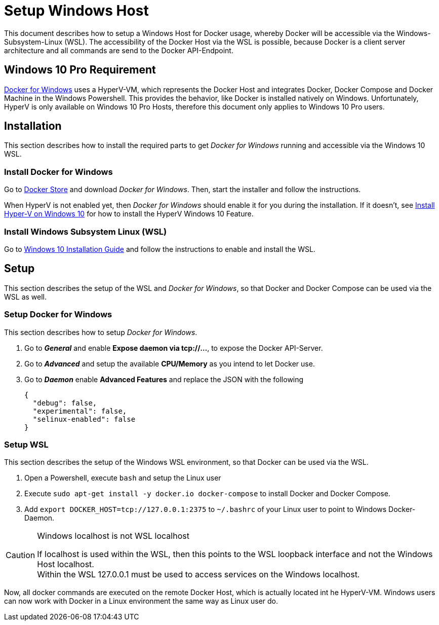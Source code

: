 # Setup Windows Host

This document describes how to setup a Windows Host for Docker usage, whereby Docker will be accessible via the
Windows-Subsystem-Linux (WSL). The accessibility of the Docker Host via the WSL is possible, because Docker is
a client server architecture and all commands are send to the Docker API-Endpoint.

## Windows 10 Pro Requirement
link:https://docs.docker.com/docker-for-windows/install/[Docker for Windows] uses a HyperV-VM, which
represents the Docker Host and integrates Docker, Docker Compose and Docker Machine in the Windows Powershell. This provides the behavior, like
Docker is installed natively on Windows. Unfortunately, HyperV is only available on Windows 10 Pro Hosts, therefore this document
only applies to Windows 10 Pro users.

## Installation
This section describes how to install the required parts to get __Docker for Windows__ running and
accessible via the Windows 10 WSL.

### Install Docker for Windows
Go to link:https://store.docker.com/editions/community/docker-ce-desktop-windows[Docker Store] and download __Docker for Windows__.
Then, start the installer and follow the instructions. +

When HyperV is not enabled yet, then __Docker for Windows__ should enable it for you during the installation.
If it doesn't, see link:https://docs.microsoft.com/en-us/virtualization/hyper-v-on-windows/quick-start/enable-hyper-v[Install Hyper-V on Windows 10]
for how to install the HyperV Windows 10 Feature.

### Install Windows Subsystem Linux (WSL)
Go to link:https://docs.microsoft.com/en-us/windows/wsl/install-win10[Windows 10 Installation Guide] and follow the instructions to
enable and install the WSL.

## Setup
This section describes the setup of the WSL and __Docker for Windows__, so that Docker and Docker Compose can be used via the WSL as well.

### Setup Docker for Windows
This section describes how to setup __Docker for Windows__.

. Go to **__General__** and enable **Expose daemon via tcp://...**, to expose the Docker API-Server.
. Go to **__Advanced__** and setup the available **CPU/Memory** as you intend to let Docker use.
. Go to **__Daemon__** enable **Advanced Features** and replace the JSON with the following
[source,json]
{
  "debug": false,
  "experimental": false,
  "selinux-enabled": false
}

### Setup WSL
This section describes the setup of the Windows WSL environment, so that Docker can be used via the WSL.

. Open a Powershell, execute ``bash`` and setup the Linux user
. Execute ``sudo apt-get install -y docker.io docker-compose`` to install Docker and Docker Compose.
. Add ``export DOCKER_HOST=tcp://127.0.0.1:2375`` to ``~/.bashrc`` of your Linux user to point to Windows Docker-Daemon. +

.Windows localhost is not WSL localhost
[CAUTION]
===============================
If localhost is used within the WSL, then this points to the WSL loopback interface and not the Windows Host localhost. +
Within the WSL 127.0.0.1 must be used to access services on the Windows localhost.
===============================

Now, all docker commands are executed on the remote Docker Host, which is actually located int he HyperV-VM. Windows users can now work with Docker in a
Linux environment the same way as Linux user do.
